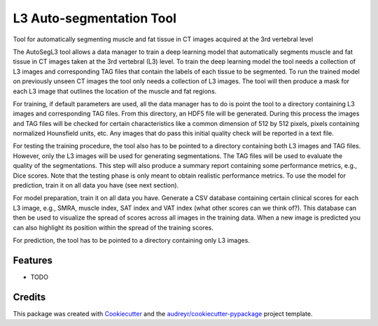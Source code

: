 =========================
L3 Auto-segmentation Tool
=========================






Tool for automatically segmenting muscle and fat tissue in CT images acquired at the 3rd vertebral level

The AutoSegL3 tool allows a data manager to train a deep learning model that automatically segments
muscle and fat tissue in CT images taken at the 3rd vertebral (L3) level. To train the deep learning model
the tool needs a collection of L3 images and corresponding TAG files that contain the labels of each tissue
to be segmented. To run the trained model on previously unseen CT images the tool only needs a collection of
L3 images. The tool will then produce a mask for each L3 image that outlines the location of the muscle and
fat regions.

For training, if default parameters are used, all the data manager has to do is point the tool to a directory
containing L3 images and corresponding TAG files. From this directory, an HDF5 file will be generated. During
this process the images and TAG files will be checked for certain characteristics like a common dimension of
512 by 512 pixels, pixels containing normalized Hounsfield units, etc. Any images that do pass this initial
quality check will be reported in a text file.

For testing the training procedure, the tool also has to be pointed to a directory containing both L3 images
and TAG files. However, only the L3 images will be used for generating segmentations. The TAG files will be used
to evaluate the quality of the segmentations. This step will also produce a summary report containing some
performance metrics, e.g., Dice scores. Note that the testing phase is only meant to obtain realistic performance
metrics. To use the model for prediction, train it on all data you have (see next section).

For model preparation, train it on all data you have. Generate a CSV database containing certain clinical scores
for each L3 image, e.g., SMRA, muscle index, SAT index and VAT index (what other scores can we think of?). This
database can then be used to visualize the spread of scores across all images in the training data. When a new
image is predicted you can also highlight its position within the spread of the training scores.

For prediction, the tool has to be pointed to a directory containing only L3 images.




Features
--------

* TODO

Credits
-------

This package was created with Cookiecutter_ and the `audreyr/cookiecutter-pypackage`_ project template.

.. _Cookiecutter: https://github.com/audreyr/cookiecutter
.. _`audreyr/cookiecutter-pypackage`: https://github.com/audreyr/cookiecutter-pypackage
